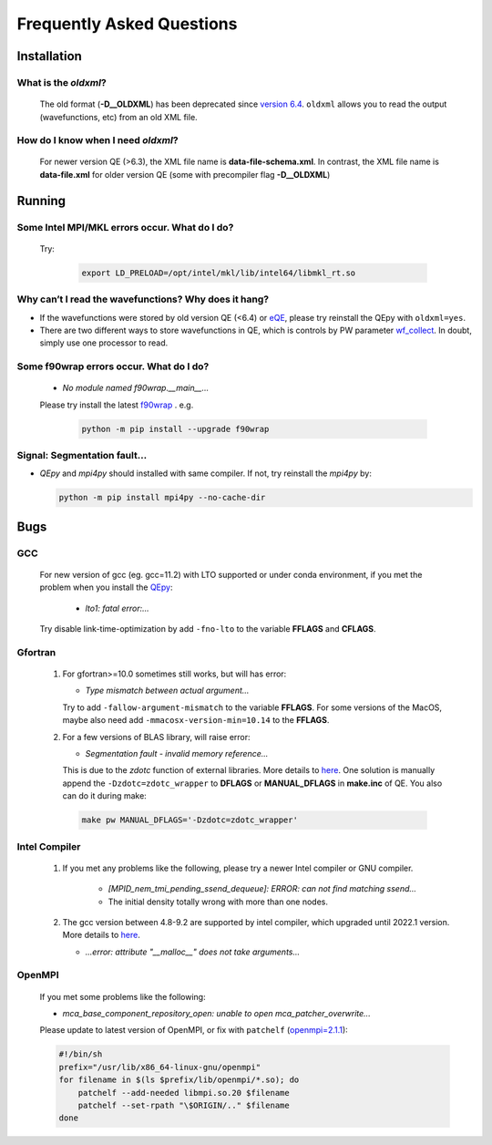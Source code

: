 .. _faq:


==========================
Frequently Asked Questions
==========================

Installation
============

What is the `oldxml`?
---------------------

  The old format (**-D__OLDXML**) has been deprecated since `version 6.4 <https://gitlab.com/QEF/q-e/-/releases/qe-6.4>`__. ``oldxml`` allows you to read the output (wavefunctions, etc) from an old XML file.

How do I know when I need `oldxml`?
-----------------------------------

  For newer version QE (>6.3), the XML file name is **data-file-schema.xml**. In contrast, the XML file name is **data-file.xml** for older version QE (some with precompiler flag **-D__OLDXML**)

Running
=======

Some Intel MPI/MKL errors occur. What do I do?
----------------------------------------------

  Try:

   .. code:: shell

    export LD_PRELOAD=/opt/intel/mkl/lib/intel64/libmkl_rt.so

Why can’t I read the wavefunctions? Why does it hang?
-----------------------------------------------------

-  If the wavefunctions were stored by old version QE (<6.4) or `eQE <http://eqe.rutgers.edu>`__, please try reinstall the QEpy with ``oldxml=yes``.

-  There are two different ways to store wavefunctions in QE, which is controls by PW parameter `wf_collect <http://www.quantum-espresso.org/Doc/INPUT_PW.html#idm68>`__.  In doubt, simply use one processor to read.

Some f90wrap errors occur. What do I do?
----------------------------------------

  + *No module named f90wrap.__main__...*

  Please try install the latest `f90wrap <https://github.com/jameskermode/f90wrap>`__ . e.g.

   .. code:: shell

    python -m pip install --upgrade f90wrap

Signal: Segmentation fault...
-----------------------------

-  `QEpy` and `mpi4py` should installed with same compiler. If not, try reinstall the `mpi4py` by:

   .. code:: shell

    python -m pip install mpi4py --no-cache-dir


Bugs
====

GCC
---
   For new version of gcc (eg. gcc=11.2) with LTO supported or under conda environment, if you met the problem when you install the QEpy_:

       +  *lto1: fatal error:...*

   Try disable link-time-optimization by add ``-fno-lto`` to the variable **FFLAGS** and **CFLAGS**.


Gfortran
--------

   #. For gfortran>=10.0 sometimes still works, but will has error:

      -  *Type mismatch between actual argument...*

      Try to add ``-fallow-argument-mismatch`` to the variable **FFLAGS**.
      For some versions of the MacOS, maybe also need add
      ``-mmacosx-version-min=10.14`` to the **FFLAGS**.

   #. For a few versions of BLAS library, will raise error:

      -  *Segmentation fault - invalid memory reference...*

      This is due to the `zdotc` function of external libraries. More details to `here <https://gitlab.com/QEF/q-e/-/wikis/Support/zdotc-crash>`__. One solution is manually append the ``-Dzdotc=zdotc_wrapper`` to **DFLAGS** or **MANUAL_DFLAGS** in **make.inc** of QE. You also can do it during make:

     .. code:: shell

        make pw MANUAL_DFLAGS='-Dzdotc=zdotc_wrapper'


Intel Compiler
--------------

   #. If you met any problems like the following, please try a newer Intel compiler or GNU compiler.

       +  *[MPID_nem_tmi_pending_ssend_dequeue]: ERROR: can not find matching ssend...*
       +  The initial density totally wrong with more than one nodes.

   #. The gcc version between 4.8-9.2 are supported by intel compiler, which upgraded until 2022.1 version. More details to `here <https://community.intel.com/t5/Intel-oneAPI-Data-Parallel-C/Compilation-issues-with-ICPC-2021-4-and-C-14/td-p/1318571>`__.

      + *...error: attribute "__malloc__" does not take arguments...*

OpenMPI
-------

   If you met some problems like the following:

   -  *mca_base_component_repository_open: unable to open
      mca_patcher_overwrite...*

   Please update to latest version of OpenMPI, or fix with ``patchelf``
   (`openmpi=2.1.1 <https://github.com/open-mpi/ompi/issues/3705>`__):

   .. code:: shell

      #!/bin/sh
      prefix="/usr/lib/x86_64-linux-gnu/openmpi"
      for filename in $(ls $prefix/lib/openmpi/*.so); do
          patchelf --add-needed libmpi.so.20 $filename
          patchelf --set-rpath "\$ORIGIN/.." $filename
      done


.. _QEpy: https://gitlab.com/shaoxc/qepy
.. _DFTpy: http://dftpy.rutgers.edu
